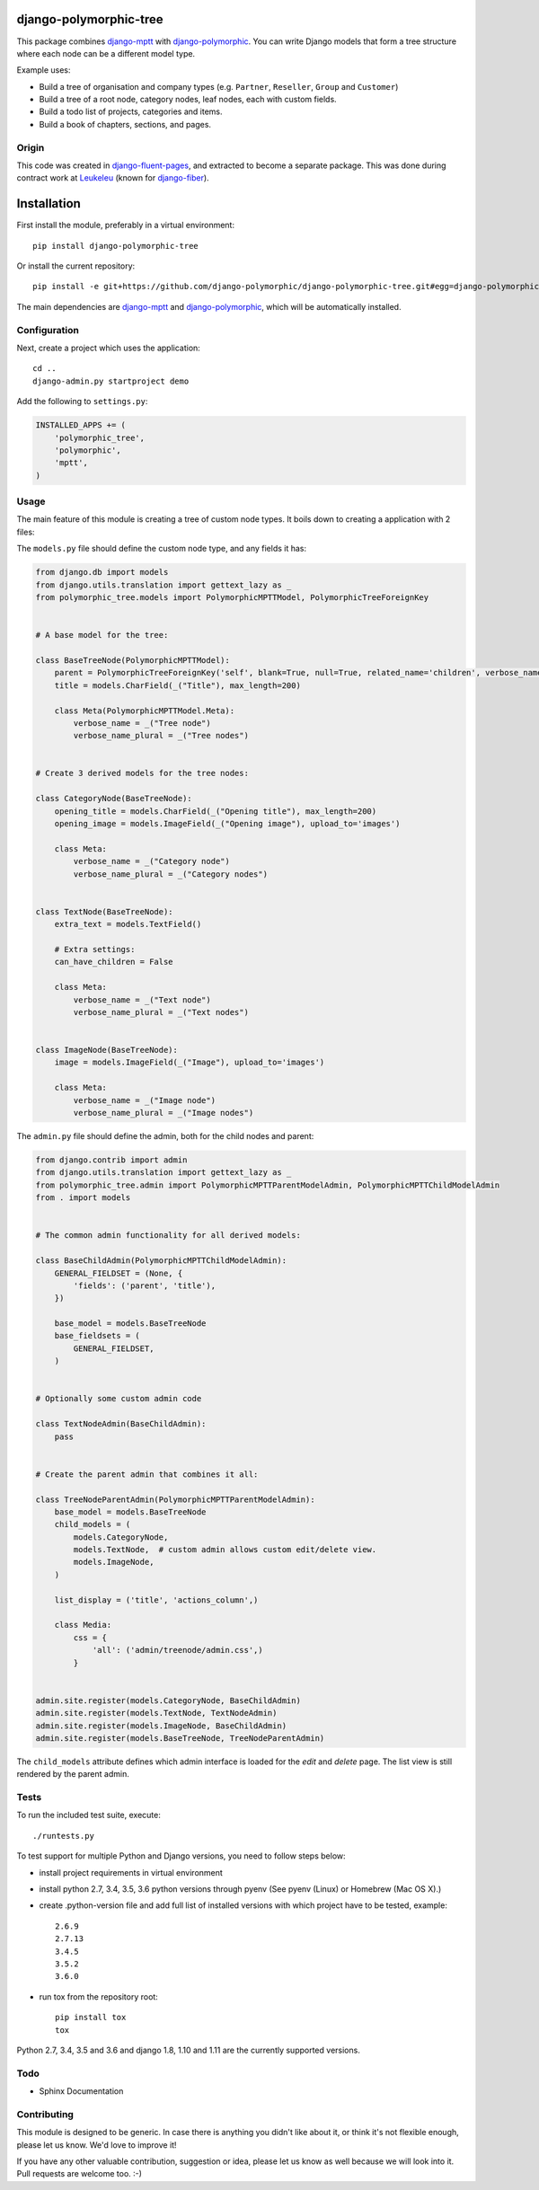 django-polymorphic-tree
=======================

.. image:: https://github.com/django-polymorphic/django-polymorphic-tree/actions/workflows/tests.yaml/badge.svg?branch=master
    :target: https://github.com/django-polymorphic/django-polymorphic-tree/actions/workflows/tests.yaml
.. image:: https://img.shields.io/pypi/v/django-polymorphic-tree.svg
    :target: https://pypi.python.org/pypi/django-polymorphic-tree/
.. image:: https://img.shields.io/pypi/l/django-polymorphic-tree.svg
    :target: https://pypi.python.org/pypi/django-polymorphic-tree/
.. image:: https://img.shields.io/codecov/c/github/django-polymorphic/django-polymorphic-tree/master.svg
    :target: https://codecov.io/github/django-polymorphic/django-polymorphic-tree?branch=master


This package combines django-mptt_ with django-polymorphic_.
You can write Django models that form a tree structure where each node can be a different model type.

Example uses:

* Build a tree of organisation and company types (e.g. ``Partner``, ``Reseller``, ``Group`` and ``Customer``)
* Build a tree of a root node, category nodes, leaf nodes, each with custom fields.
* Build a todo list of projects, categories and items.
* Build a book of chapters, sections, and pages.

Origin
------

This code was created in django-fluent-pages_, and extracted to become a separate package.
This was done during contract work at Leukeleu_ (known for django-fiber_).


Installation
============

First install the module, preferably in a virtual environment::

    pip install django-polymorphic-tree

Or install the current repository::

    pip install -e git+https://github.com/django-polymorphic/django-polymorphic-tree.git#egg=django-polymorphic-tree

The main dependencies are django-mptt_ and django-polymorphic_,
which will be automatically installed.

Configuration
-------------

Next, create a project which uses the application::

    cd ..
    django-admin.py startproject demo

Add the following to ``settings.py``:

.. code:: python

    INSTALLED_APPS += (
        'polymorphic_tree',
        'polymorphic',
        'mptt',
    )


Usage
-----

The main feature of this module is creating a tree of custom node types.
It boils down to creating a application with 2 files:

The ``models.py`` file should define the custom node type, and any fields it has:

.. code:: python

    from django.db import models
    from django.utils.translation import gettext_lazy as _
    from polymorphic_tree.models import PolymorphicMPTTModel, PolymorphicTreeForeignKey


    # A base model for the tree:

    class BaseTreeNode(PolymorphicMPTTModel):
        parent = PolymorphicTreeForeignKey('self', blank=True, null=True, related_name='children', verbose_name=_('parent'))
        title = models.CharField(_("Title"), max_length=200)

        class Meta(PolymorphicMPTTModel.Meta):
            verbose_name = _("Tree node")
            verbose_name_plural = _("Tree nodes")


    # Create 3 derived models for the tree nodes:

    class CategoryNode(BaseTreeNode):
        opening_title = models.CharField(_("Opening title"), max_length=200)
        opening_image = models.ImageField(_("Opening image"), upload_to='images')

        class Meta:
            verbose_name = _("Category node")
            verbose_name_plural = _("Category nodes")


    class TextNode(BaseTreeNode):
        extra_text = models.TextField()

        # Extra settings:
        can_have_children = False

        class Meta:
            verbose_name = _("Text node")
            verbose_name_plural = _("Text nodes")


    class ImageNode(BaseTreeNode):
        image = models.ImageField(_("Image"), upload_to='images')

        class Meta:
            verbose_name = _("Image node")
            verbose_name_plural = _("Image nodes")


The ``admin.py`` file should define the admin, both for the child nodes and parent:

.. code:: python

    from django.contrib import admin
    from django.utils.translation import gettext_lazy as _
    from polymorphic_tree.admin import PolymorphicMPTTParentModelAdmin, PolymorphicMPTTChildModelAdmin
    from . import models


    # The common admin functionality for all derived models:

    class BaseChildAdmin(PolymorphicMPTTChildModelAdmin):
        GENERAL_FIELDSET = (None, {
            'fields': ('parent', 'title'),
        })

        base_model = models.BaseTreeNode
        base_fieldsets = (
            GENERAL_FIELDSET,
        )


    # Optionally some custom admin code

    class TextNodeAdmin(BaseChildAdmin):
        pass


    # Create the parent admin that combines it all:

    class TreeNodeParentAdmin(PolymorphicMPTTParentModelAdmin):
        base_model = models.BaseTreeNode
        child_models = (
            models.CategoryNode,
            models.TextNode,  # custom admin allows custom edit/delete view.
            models.ImageNode,
        )

        list_display = ('title', 'actions_column',)

        class Media:
            css = {
                'all': ('admin/treenode/admin.css',)
            }


    admin.site.register(models.CategoryNode, BaseChildAdmin)
    admin.site.register(models.TextNode, TextNodeAdmin)
    admin.site.register(models.ImageNode, BaseChildAdmin)
    admin.site.register(models.BaseTreeNode, TreeNodeParentAdmin)


The ``child_models`` attribute defines which admin interface is loaded for the *edit* and *delete* page.
The list view is still rendered by the parent admin.


Tests
-----

To run the included test suite, execute::

    ./runtests.py

To test support for multiple Python and Django versions, you need to follow steps below:

* install project requirements in virtual environment
* install python 2.7, 3.4, 3.5, 3.6 python versions through pyenv (See pyenv (Linux) or Homebrew (Mac OS X).)
* create .python-version file and add full list of installed versions with which project have to be tested, example::

    2.6.9
    2.7.13
    3.4.5
    3.5.2
    3.6.0
* run tox from the repository root::

    pip install tox
    tox

Python 2.7, 3.4, 3.5 and 3.6 and django 1.8, 1.10 and 1.11 are the currently supported versions.

Todo
----

* Sphinx Documentation


Contributing
------------

This module is designed to be generic. In case there is anything you didn't like about it,
or think it's not flexible enough, please let us know. We'd love to improve it!

If you have any other valuable contribution, suggestion or idea,
please let us know as well because we will look into it.
Pull requests are welcome too. :-)


.. _Leukeleu: http://www.leukeleu.nl/
.. _django-fiber: https://github.com/ridethepony/django-fiber
.. _django-fluent-pages: https://github.com/edoburu/django-fluent-pages
.. _django-mptt: https://github.com/django-mptt/django-mptt
.. _django-polymorphic: https://github.com/django-polymorphic/django-polymorphic

